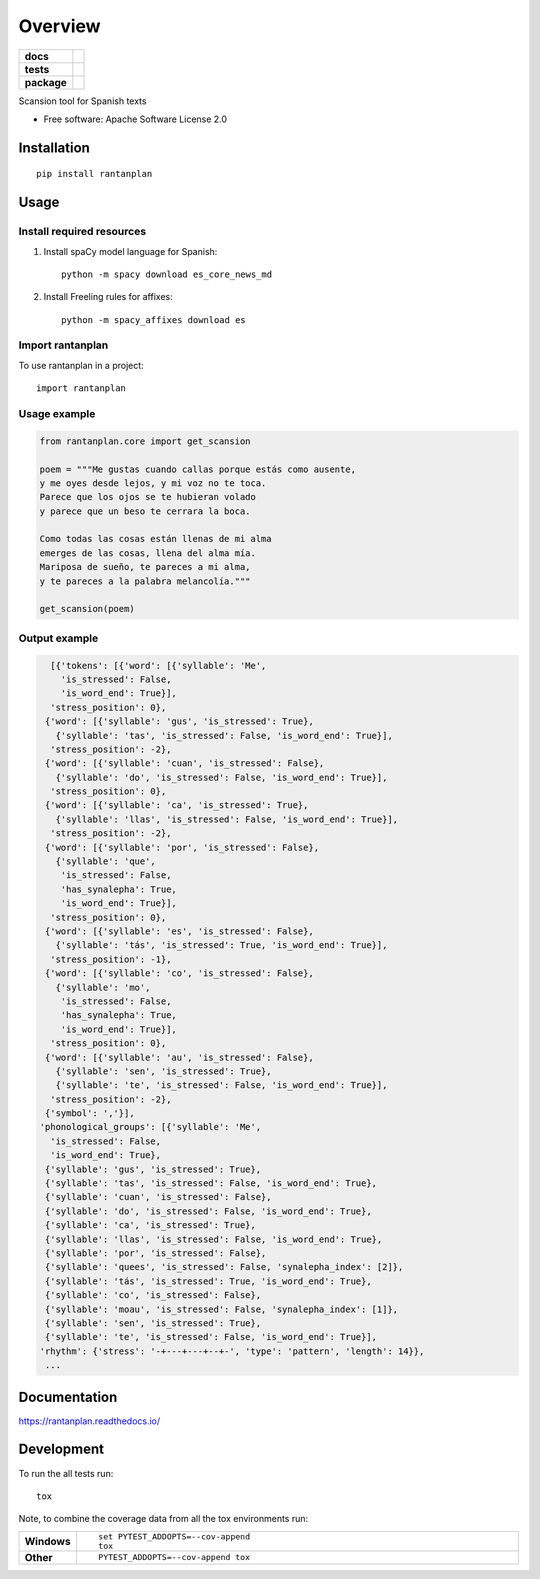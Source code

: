 ========
Overview
========

.. start-badges

.. list-table::
    :stub-columns: 1

    * - docs
      - |docs|
    * - tests
      - | |travis| |requires|
        | |coveralls| |codecov|
    * - package
      - | |version| |wheel| |supported-versions| |supported-implementations|
        | |commits-since|
.. |docs| image:: https://readthedocs.org/projects/rantanplan/badge/?style=flat
    :target: https://readthedocs.org/projects/rantanplan
    :alt: Documentation Status

.. |travis| image:: https://travis-ci.org/linhd-postdata/rantanplan.svg?branch=master
    :alt: Travis-CI Build Status
    :target: https://travis-ci.org/linhd-postdata/rantanplan

.. |requires| image:: https://requires.io/github/linhd-postdata/rantanplan/requirements.svg?branch=master
    :alt: Requirements Status
    :target: https://requires.io/github/linhd-postdata/rantanplan/requirements/?branch=master

.. |coveralls| image:: https://coveralls.io/repos/linhd-postdata/rantanplan/badge.svg?branch=master&service=github
    :alt: Coverage Status
    :target: https://coveralls.io/r/linhd-postdata/rantanplan

.. |codecov| image:: https://codecov.io/github/linhd-postdata/rantanplan/coverage.svg?branch=master
    :alt: Coverage Status
    :target: https://codecov.io/github/linhd-postdata/rantanplan

.. |version| image:: https://img.shields.io/pypi/v/rantanplan.svg
    :alt: PyPI Package latest release
    :target: https://pypi.org/project/rantanplan

.. |commits-since| image:: https://img.shields.io/github/commits-since/linhd-postdata/rantanplan/0.4.2.svg
    :alt: Commits since latest release
    :target: https://github.com/linhd-postdata/rantanplan/compare/0.4.2...master

.. |wheel| image:: https://img.shields.io/pypi/wheel/rantanplan.svg
    :alt: PyPI Wheel
    :target: https://pypi.org/project/rantanplan

.. |supported-versions| image:: https://img.shields.io/pypi/pyversions/rantanplan.svg
    :alt: Supported versions
    :target: https://pypi.org/project/rantanplan

.. |supported-implementations| image:: https://img.shields.io/pypi/implementation/rantanplan.svg
    :alt: Supported implementations
    :target: https://pypi.org/project/rantanplan


.. end-badges

Scansion tool for Spanish texts

* Free software: Apache Software License 2.0

Installation
============

::

    pip install rantanplan

Usage
=====

Install required resources
--------------------------

#. Install spaCy model language for Spanish::

        python -m spacy download es_core_news_md

#. Install Freeling rules for affixes::

        python -m spacy_affixes download es


Import rantanplan
-----------------

To use rantanplan in a project::

        import rantanplan

Usage example
-------------
.. code-block:: python

    from rantanplan.core import get_scansion
    
    poem = """Me gustas cuando callas porque estás como ausente,
    y me oyes desde lejos, y mi voz no te toca.
    Parece que los ojos se te hubieran volado
    y parece que un beso te cerrara la boca.

    Como todas las cosas están llenas de mi alma
    emerges de las cosas, llena del alma mía.
    Mariposa de sueño, te pareces a mi alma,
    y te pareces a la palabra melancolía."""
    
    get_scansion(poem)

Output example
--------------

.. code-block:: python

    [{'tokens': [{'word': [{'syllable': 'Me',
      'is_stressed': False,
      'is_word_end': True}],
    'stress_position': 0},
   {'word': [{'syllable': 'gus', 'is_stressed': True},
     {'syllable': 'tas', 'is_stressed': False, 'is_word_end': True}],
    'stress_position': -2},
   {'word': [{'syllable': 'cuan', 'is_stressed': False},
     {'syllable': 'do', 'is_stressed': False, 'is_word_end': True}],
    'stress_position': 0},
   {'word': [{'syllable': 'ca', 'is_stressed': True},
     {'syllable': 'llas', 'is_stressed': False, 'is_word_end': True}],
    'stress_position': -2},
   {'word': [{'syllable': 'por', 'is_stressed': False},
     {'syllable': 'que',
      'is_stressed': False,
      'has_synalepha': True,
      'is_word_end': True}],
    'stress_position': 0},
   {'word': [{'syllable': 'es', 'is_stressed': False},
     {'syllable': 'tás', 'is_stressed': True, 'is_word_end': True}],
    'stress_position': -1},
   {'word': [{'syllable': 'co', 'is_stressed': False},
     {'syllable': 'mo',
      'is_stressed': False,
      'has_synalepha': True,
      'is_word_end': True}],
    'stress_position': 0},
   {'word': [{'syllable': 'au', 'is_stressed': False},
     {'syllable': 'sen', 'is_stressed': True},
     {'syllable': 'te', 'is_stressed': False, 'is_word_end': True}],
    'stress_position': -2},
   {'symbol': ','}],
  'phonological_groups': [{'syllable': 'Me',
    'is_stressed': False,
    'is_word_end': True},
   {'syllable': 'gus', 'is_stressed': True},
   {'syllable': 'tas', 'is_stressed': False, 'is_word_end': True},
   {'syllable': 'cuan', 'is_stressed': False},
   {'syllable': 'do', 'is_stressed': False, 'is_word_end': True},
   {'syllable': 'ca', 'is_stressed': True},
   {'syllable': 'llas', 'is_stressed': False, 'is_word_end': True},
   {'syllable': 'por', 'is_stressed': False},
   {'syllable': 'quees', 'is_stressed': False, 'synalepha_index': [2]},
   {'syllable': 'tás', 'is_stressed': True, 'is_word_end': True},
   {'syllable': 'co', 'is_stressed': False},
   {'syllable': 'moau', 'is_stressed': False, 'synalepha_index': [1]},
   {'syllable': 'sen', 'is_stressed': True},
   {'syllable': 'te', 'is_stressed': False, 'is_word_end': True}],
  'rhythm': {'stress': '-+---+---+--+-', 'type': 'pattern', 'length': 14}},
   ...

Documentation
=============


https://rantanplan.readthedocs.io/


Development
===========

To run the all tests run::

    tox

Note, to combine the coverage data from all the tox environments run:

.. list-table::
    :widths: 10 90
    :stub-columns: 1

    - - Windows
      - ::

            set PYTEST_ADDOPTS=--cov-append
            tox

    - - Other
      - ::

            PYTEST_ADDOPTS=--cov-append tox
